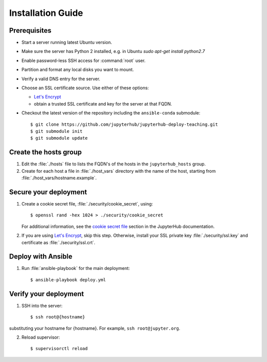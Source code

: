 Installation Guide
==================

Prerequisites
-------------

- Start a server running latest Ubuntu version.

- Make sure the server has Python 2 installed, e.g. in Ubuntu `sudo apt-get install python2.7`

- Enable password-less SSH access for :command:`root` user.

- Partition and format any local disks you want to mount.

- Verify a valid DNS entry for the server.

- Choose an SSL certificate source. Use either of these options:

  * `Let's Encrypt <https://letsencrypt.org/>`_
  * obtain a trusted SSL certificate and key for the server at that FQDN.

- Checkout the latest version of the repository including the ``ansible-conda`` submodule::

    $ git clone https://github.com/jupyterhub/jupyterhub-deploy-teaching.git
    $ git submodule init
    $ git submodule update

Create the hosts group
----------------------

1. Edit the :file:`./hosts` file to lists the FQDN's of the hosts in the
   ``jupyterhub_hosts`` group.

2. Create for each host a file in :file:`./host_vars` directory with the
   name of the host, starting from :file:`./host_vars/hostname.example`.

Secure your deployment
----------------------

1. Create a cookie secret file, :file:`./security/cookie_secret`, using::

    $ openssl rand -hex 1024 > ./security/cookie_secret

   For additional information, see the `cookie secret file <https://jupyterhub.readthedocs.io/en/latest/getting-started.html#cookie-secret>`_ section in the JupyterHub documentation.

2. If you are using `Let's Encrypt <https://letsencrypt.org/>`_, skip this step.
   Otherwise, install your SSL private key :file:`./security/ssl.key` and
   certificate as :file:`./security/ssl.crt`.

Deploy with Ansible
-------------------

1. Run :file:`ansible-playbook` for the main deployment::

    $ ansible-playbook deploy.yml

Verify your deployment
----------------------

1. SSH into the server::

    $ ssh root@{hostname}
    
substituting your hostname for {hostname}. For example, ``ssh root@jupyter.org``.

2. Reload supervisor::

    $ supervisorctl reload
